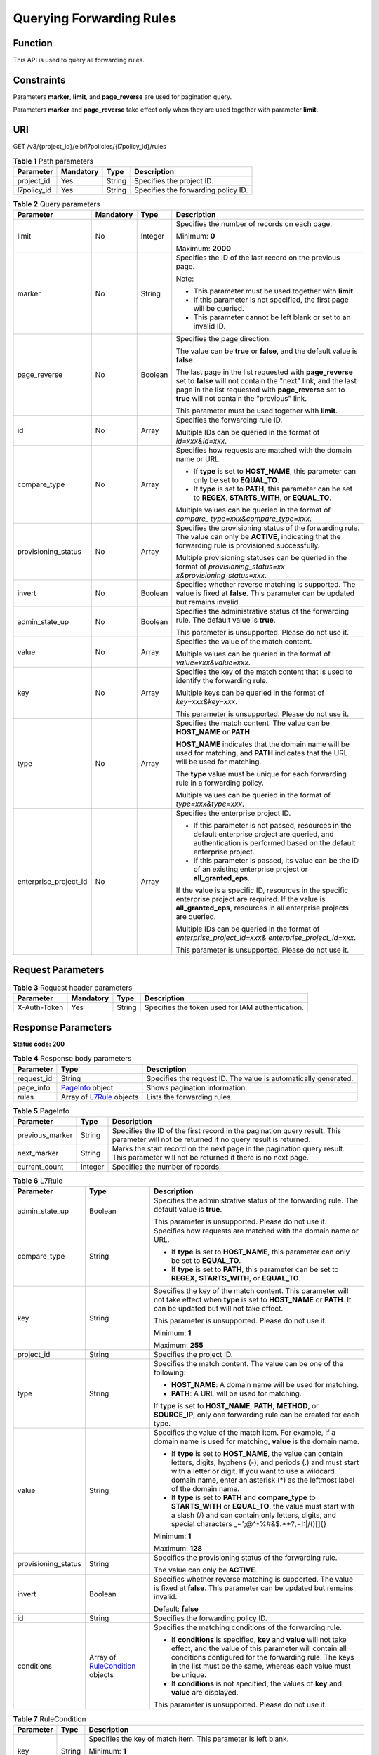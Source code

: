Querying Forwarding Rules
=========================

Function
^^^^^^^^

This API is used to query all forwarding rules.

Constraints
^^^^^^^^^^^

Parameters **marker**, **limit**, and **page_reverse** are used for pagination query.

Parameters **marker** and **page_reverse** take effect only when they are used together with parameter **limit**.

URI
^^^

GET /v3/{project_id}/elb/l7policies/{l7policy_id}/rules

.. table:: **Table 1** Path parameters

   =========== ========= ====== ===================================
   Parameter   Mandatory Type   Description
   =========== ========= ====== ===================================
   project_id  Yes       String Specifies the project ID.
   l7policy_id Yes       String Specifies the forwarding policy ID.
   =========== ========= ====== ===================================

.. table:: **Table 2** Query parameters

   +-----------------------------+-----------------------------+-----------------------------+-----------------------------+
   | Parameter                   | Mandatory                   | Type                        | Description                 |
   +=============================+=============================+=============================+=============================+
   | limit                       | No                          | Integer                     | Specifies the number of     |
   |                             |                             |                             | records on each page.       |
   |                             |                             |                             |                             |
   |                             |                             |                             | Minimum: **0**              |
   |                             |                             |                             |                             |
   |                             |                             |                             | Maximum: **2000**           |
   +-----------------------------+-----------------------------+-----------------------------+-----------------------------+
   | marker                      | No                          | String                      | Specifies the ID of the     |
   |                             |                             |                             | last record on the previous |
   |                             |                             |                             | page.                       |
   |                             |                             |                             |                             |
   |                             |                             |                             | Note:                       |
   |                             |                             |                             |                             |
   |                             |                             |                             | -  This parameter must be   |
   |                             |                             |                             |    used together with       |
   |                             |                             |                             |    **limit**.               |
   |                             |                             |                             |                             |
   |                             |                             |                             | -  If this parameter is not |
   |                             |                             |                             |    specified, the first     |
   |                             |                             |                             |    page will be queried.    |
   |                             |                             |                             |                             |
   |                             |                             |                             | -  This parameter cannot be |
   |                             |                             |                             |    left blank or set to an  |
   |                             |                             |                             |    invalid ID.              |
   +-----------------------------+-----------------------------+-----------------------------+-----------------------------+
   | page_reverse                | No                          | Boolean                     | Specifies the page          |
   |                             |                             |                             | direction.                  |
   |                             |                             |                             |                             |
   |                             |                             |                             | The value can be **true**   |
   |                             |                             |                             | or **false**, and the       |
   |                             |                             |                             | default value is **false**. |
   |                             |                             |                             |                             |
   |                             |                             |                             | The last page in the list   |
   |                             |                             |                             | requested with              |
   |                             |                             |                             | **page_reverse** set to     |
   |                             |                             |                             | **false** will not contain  |
   |                             |                             |                             | the "next" link, and the    |
   |                             |                             |                             | last page in the list       |
   |                             |                             |                             | requested with              |
   |                             |                             |                             | **page_reverse** set to     |
   |                             |                             |                             | **true** will not contain   |
   |                             |                             |                             | the "previous" link.        |
   |                             |                             |                             |                             |
   |                             |                             |                             | This parameter must be used |
   |                             |                             |                             | together with **limit**.    |
   +-----------------------------+-----------------------------+-----------------------------+-----------------------------+
   | id                          | No                          | Array                       | Specifies the forwarding    |
   |                             |                             |                             | rule ID.                    |
   |                             |                             |                             |                             |
   |                             |                             |                             | Multiple IDs can be queried |
   |                             |                             |                             | in the format of            |
   |                             |                             |                             | *id=xxx&id=xxx*.            |
   +-----------------------------+-----------------------------+-----------------------------+-----------------------------+
   | compare_type                | No                          | Array                       | Specifies how requests are  |
   |                             |                             |                             | matched with the domain     |
   |                             |                             |                             | name or URL.                |
   |                             |                             |                             |                             |
   |                             |                             |                             | -  If **type** is set to    |
   |                             |                             |                             |    **HOST_NAME**, this      |
   |                             |                             |                             |    parameter can only be    |
   |                             |                             |                             |    set to **EQUAL_TO**.     |
   |                             |                             |                             |                             |
   |                             |                             |                             | -  If **type** is set to    |
   |                             |                             |                             |    **PATH**, this parameter |
   |                             |                             |                             |    can be set to **REGEX**, |
   |                             |                             |                             |    **STARTS_WITH**, or      |
   |                             |                             |                             |    **EQUAL_TO**.            |
   |                             |                             |                             |                             |
   |                             |                             |                             | Multiple values can be      |
   |                             |                             |                             | queried in the format of    |
   |                             |                             |                             | *compare_                   |
   |                             |                             |                             | type=xxx&compare_type=xxx*. |
   +-----------------------------+-----------------------------+-----------------------------+-----------------------------+
   | provisioning_status         | No                          | Array                       | Specifies the provisioning  |
   |                             |                             |                             | status of the forwarding    |
   |                             |                             |                             | rule. The value can only be |
   |                             |                             |                             | **ACTIVE**, indicating that |
   |                             |                             |                             | the forwarding rule is      |
   |                             |                             |                             | provisioned successfully.   |
   |                             |                             |                             |                             |
   |                             |                             |                             | Multiple provisioning       |
   |                             |                             |                             | statuses can be queried in  |
   |                             |                             |                             | the format of               |
   |                             |                             |                             | *provisioning_status=xx     |
   |                             |                             |                             | x&provisioning_status=xxx*. |
   +-----------------------------+-----------------------------+-----------------------------+-----------------------------+
   | invert                      | No                          | Boolean                     | Specifies whether reverse   |
   |                             |                             |                             | matching is supported. The  |
   |                             |                             |                             | value is fixed at           |
   |                             |                             |                             | **false**. This parameter   |
   |                             |                             |                             | can be updated but remains  |
   |                             |                             |                             | invalid.                    |
   +-----------------------------+-----------------------------+-----------------------------+-----------------------------+
   | admin_state_up              | No                          | Boolean                     | Specifies the               |
   |                             |                             |                             | administrative status of    |
   |                             |                             |                             | the forwarding rule. The    |
   |                             |                             |                             | default value is **true**.  |
   |                             |                             |                             |                             |
   |                             |                             |                             | This parameter is           |
   |                             |                             |                             | unsupported. Please do not  |
   |                             |                             |                             | use it.                     |
   +-----------------------------+-----------------------------+-----------------------------+-----------------------------+
   | value                       | No                          | Array                       | Specifies the value of the  |
   |                             |                             |                             | match content.              |
   |                             |                             |                             |                             |
   |                             |                             |                             | Multiple values can be      |
   |                             |                             |                             | queried in the format of    |
   |                             |                             |                             | *value=xxx&value=xxx*.      |
   +-----------------------------+-----------------------------+-----------------------------+-----------------------------+
   | key                         | No                          | Array                       | Specifies the key of the    |
   |                             |                             |                             | match content that is used  |
   |                             |                             |                             | to identify the forwarding  |
   |                             |                             |                             | rule.                       |
   |                             |                             |                             |                             |
   |                             |                             |                             | Multiple keys can be        |
   |                             |                             |                             | queried in the format of    |
   |                             |                             |                             | *key=xxx&key=xxx*.          |
   |                             |                             |                             |                             |
   |                             |                             |                             | This parameter is           |
   |                             |                             |                             | unsupported. Please do not  |
   |                             |                             |                             | use it.                     |
   +-----------------------------+-----------------------------+-----------------------------+-----------------------------+
   | type                        | No                          | Array                       | Specifies the match         |
   |                             |                             |                             | content. The value can be   |
   |                             |                             |                             | **HOST_NAME** or **PATH**.  |
   |                             |                             |                             |                             |
   |                             |                             |                             | **HOST_NAME** indicates     |
   |                             |                             |                             | that the domain name will   |
   |                             |                             |                             | be used for matching, and   |
   |                             |                             |                             | **PATH** indicates that the |
   |                             |                             |                             | URL will be used for        |
   |                             |                             |                             | matching.                   |
   |                             |                             |                             |                             |
   |                             |                             |                             | The **type** value must be  |
   |                             |                             |                             | unique for each forwarding  |
   |                             |                             |                             | rule in a forwarding        |
   |                             |                             |                             | policy.                     |
   |                             |                             |                             |                             |
   |                             |                             |                             | Multiple values can be      |
   |                             |                             |                             | queried in the format of    |
   |                             |                             |                             | *type=xxx&type=xxx*.        |
   +-----------------------------+-----------------------------+-----------------------------+-----------------------------+
   | enterprise_project_id       | No                          | Array                       | Specifies the enterprise    |
   |                             |                             |                             | project ID.                 |
   |                             |                             |                             |                             |
   |                             |                             |                             | -  If this parameter is not |
   |                             |                             |                             |    passed, resources in the |
   |                             |                             |                             |    default enterprise       |
   |                             |                             |                             |    project are queried, and |
   |                             |                             |                             |    authentication is        |
   |                             |                             |                             |    performed based on the   |
   |                             |                             |                             |    default enterprise       |
   |                             |                             |                             |    project.                 |
   |                             |                             |                             |                             |
   |                             |                             |                             | -  If this parameter is     |
   |                             |                             |                             |    passed, its value can be |
   |                             |                             |                             |    the ID of an existing    |
   |                             |                             |                             |    enterprise project or    |
   |                             |                             |                             |    **all_granted_eps**.     |
   |                             |                             |                             |                             |
   |                             |                             |                             | If the value is a specific  |
   |                             |                             |                             | ID, resources in the        |
   |                             |                             |                             | specific enterprise project |
   |                             |                             |                             | are required. If the value  |
   |                             |                             |                             | is **all_granted_eps**,     |
   |                             |                             |                             | resources in all enterprise |
   |                             |                             |                             | projects are queried.       |
   |                             |                             |                             |                             |
   |                             |                             |                             | Multiple IDs can be queried |
   |                             |                             |                             | in the format of            |
   |                             |                             |                             | *enterprise_project_id=xxx& |
   |                             |                             |                             | enterprise_project_id=xxx*. |
   |                             |                             |                             |                             |
   |                             |                             |                             | This parameter is           |
   |                             |                             |                             | unsupported. Please do not  |
   |                             |                             |                             | use it.                     |
   +-----------------------------+-----------------------------+-----------------------------+-----------------------------+

Request Parameters
^^^^^^^^^^^^^^^^^^

.. table:: **Table 3** Request header parameters

   ============ ========= ====== ================================================
   Parameter    Mandatory Type   Description
   ============ ========= ====== ================================================
   X-Auth-Token Yes       String Specifies the token used for IAM authentication.
   ============ ========= ====== ================================================

Response Parameters
^^^^^^^^^^^^^^^^^^^

**Status code: 200**

.. table:: **Table 4** Response body parameters

   +------------+---------------------------------------------------+---------------------------------------------------+
   | Parameter  | Type                                              | Description                                       |
   +============+===================================================+===================================================+
   | request_id | String                                            | Specifies the request ID. The value is            |
   |            |                                                   | automatically generated.                          |
   +------------+---------------------------------------------------+---------------------------------------------------+
   | page_info  | `PageInfo <#ListL7Rules__response_PageInfo>`__    | Shows pagination information.                     |
   |            | object                                            |                                                   |
   +------------+---------------------------------------------------+---------------------------------------------------+
   | rules      | Array of                                          | Lists the forwarding rules.                       |
   |            | `L7Rule <#ListL7Rules__response_L7Rule>`__        |                                                   |
   |            | objects                                           |                                                   |
   +------------+---------------------------------------------------+---------------------------------------------------+

.. table:: **Table 5** PageInfo

   +-----------------+---------+----------------------------------------------------------------------------------------+
   | Parameter       | Type    | Description                                                                            |
   +=================+=========+========================================================================================+
   | previous_marker | String  | Specifies the ID of the first record in the pagination query result. This parameter    |
   |                 |         | will not be returned if no query result is returned.                                   |
   +-----------------+---------+----------------------------------------------------------------------------------------+
   | next_marker     | String  | Marks the start record on the next page in the pagination query result. This parameter |
   |                 |         | will not be returned if there is no next page.                                         |
   +-----------------+---------+----------------------------------------------------------------------------------------+
   | current_count   | Integer | Specifies the number of records.                                                       |
   +-----------------+---------+----------------------------------------------------------------------------------------+

.. table:: **Table 6** L7Rule

   +---------------------------------------+---------------------------------------+---------------------------------------+
   | Parameter                             | Type                                  | Description                           |
   +=======================================+=======================================+=======================================+
   | admin_state_up                        | Boolean                               | Specifies the administrative status   |
   |                                       |                                       | of the forwarding rule. The default   |
   |                                       |                                       | value is **true**.                    |
   |                                       |                                       |                                       |
   |                                       |                                       | This parameter is unsupported. Please |
   |                                       |                                       | do not use it.                        |
   +---------------------------------------+---------------------------------------+---------------------------------------+
   | compare_type                          | String                                | Specifies how requests are matched    |
   |                                       |                                       | with the domain name or URL.          |
   |                                       |                                       |                                       |
   |                                       |                                       | -  If **type** is set to              |
   |                                       |                                       |    **HOST_NAME**, this parameter can  |
   |                                       |                                       |    only be set to **EQUAL_TO**.       |
   |                                       |                                       |                                       |
   |                                       |                                       | -  If **type** is set to **PATH**,    |
   |                                       |                                       |    this parameter can be set to       |
   |                                       |                                       |    **REGEX**, **STARTS_WITH**, or     |
   |                                       |                                       |    **EQUAL_TO**.                      |
   +---------------------------------------+---------------------------------------+---------------------------------------+
   | key                                   | String                                | Specifies the key of the match        |
   |                                       |                                       | content. This parameter will not take |
   |                                       |                                       | effect when **type** is set to        |
   |                                       |                                       | **HOST_NAME** or **PATH**. It can be  |
   |                                       |                                       | updated but will not take effect.     |
   |                                       |                                       |                                       |
   |                                       |                                       | This parameter is unsupported. Please |
   |                                       |                                       | do not use it.                        |
   |                                       |                                       |                                       |
   |                                       |                                       | Minimum: **1**                        |
   |                                       |                                       |                                       |
   |                                       |                                       | Maximum: **255**                      |
   +---------------------------------------+---------------------------------------+---------------------------------------+
   | project_id                            | String                                | Specifies the project ID.             |
   +---------------------------------------+---------------------------------------+---------------------------------------+
   | type                                  | String                                | Specifies the match content. The      |
   |                                       |                                       | value can be one of the following:    |
   |                                       |                                       |                                       |
   |                                       |                                       | -  **HOST_NAME**: A domain name will  |
   |                                       |                                       |    be used for matching.              |
   |                                       |                                       |                                       |
   |                                       |                                       | -  **PATH**: A URL will be used for   |
   |                                       |                                       |    matching.                          |
   |                                       |                                       |                                       |
   |                                       |                                       | If **type** is set to **HOST_NAME**,  |
   |                                       |                                       | **PATH**, **METHOD**, or              |
   |                                       |                                       | **SOURCE_IP**, only one forwarding    |
   |                                       |                                       | rule can be created for each type.    |
   +---------------------------------------+---------------------------------------+---------------------------------------+
   | value                                 | String                                | Specifies the value of the match      |
   |                                       |                                       | item. For example, if a domain name   |
   |                                       |                                       | is used for matching, **value** is    |
   |                                       |                                       | the domain name.                      |
   |                                       |                                       |                                       |
   |                                       |                                       | -  If **type** is set to              |
   |                                       |                                       |    **HOST_NAME**, the value can       |
   |                                       |                                       |    contain letters, digits, hyphens   |
   |                                       |                                       |    (-), and periods (.) and must      |
   |                                       |                                       |    start with a letter or digit. If   |
   |                                       |                                       |    you want to use a wildcard domain  |
   |                                       |                                       |    name, enter an asterisk (*) as the |
   |                                       |                                       |    leftmost label of the domain name. |
   |                                       |                                       |                                       |
   |                                       |                                       | -  If **type** is set to **PATH** and |
   |                                       |                                       |    **compare_type** to                |
   |                                       |                                       |    **STARTS_WITH** or **EQUAL_TO**,   |
   |                                       |                                       |    the value must start with a slash  |
   |                                       |                                       |    (/) and can contain only letters,  |
   |                                       |                                       |    digits, and special characters     |
   |                                       |                                       |    \_~';@^-%#&$.*+?,=!:|/()[]{}       |
   |                                       |                                       |                                       |
   |                                       |                                       | Minimum: **1**                        |
   |                                       |                                       |                                       |
   |                                       |                                       | Maximum: **128**                      |
   +---------------------------------------+---------------------------------------+---------------------------------------+
   | provisioning_status                   | String                                | Specifies the provisioning status of  |
   |                                       |                                       | the forwarding rule.                  |
   |                                       |                                       |                                       |
   |                                       |                                       | The value can only be **ACTIVE**.     |
   +---------------------------------------+---------------------------------------+---------------------------------------+
   | invert                                | Boolean                               | Specifies whether reverse matching is |
   |                                       |                                       | supported. The value is fixed at      |
   |                                       |                                       | **false**. This parameter can be      |
   |                                       |                                       | updated but remains invalid.          |
   |                                       |                                       |                                       |
   |                                       |                                       | Default: **false**                    |
   +---------------------------------------+---------------------------------------+---------------------------------------+
   | id                                    | String                                | Specifies the forwarding policy ID.   |
   +---------------------------------------+---------------------------------------+---------------------------------------+
   | conditions                            | Array of                              | Specifies the matching conditions of  |
   |                                       | `RuleCondition <#Li                   | the forwarding rule.                  |
   |                                       | stL7Rules__response_RuleCondition>`__ |                                       |
   |                                       | objects                               | -  If **conditions** is specified,    |
   |                                       |                                       |    **key** and **value** will not     |
   |                                       |                                       |    take effect, and the value of this |
   |                                       |                                       |    parameter will contain all         |
   |                                       |                                       |    conditions configured for the      |
   |                                       |                                       |    forwarding rule. The keys in the   |
   |                                       |                                       |    list must be the same, whereas     |
   |                                       |                                       |    each value must be unique.         |
   |                                       |                                       |                                       |
   |                                       |                                       | -  If **conditions** is not           |
   |                                       |                                       |    specified, the values of **key**   |
   |                                       |                                       |    and **value** are displayed.       |
   |                                       |                                       |                                       |
   |                                       |                                       | This parameter is unsupported. Please |
   |                                       |                                       | do not use it.                        |
   +---------------------------------------+---------------------------------------+---------------------------------------+

.. table:: **Table 7** RuleCondition

   +---------------------------------------+---------------------------------------+---------------------------------------+
   | Parameter                             | Type                                  | Description                           |
   +=======================================+=======================================+=======================================+
   | key                                   | String                                | Specifies the key of match item. This |
   |                                       |                                       | parameter is left blank.              |
   |                                       |                                       |                                       |
   |                                       |                                       | Minimum: **1**                        |
   |                                       |                                       |                                       |
   |                                       |                                       | Maximum: **128**                      |
   +---------------------------------------+---------------------------------------+---------------------------------------+
   | value                                 | String                                | Specifies the value of the match      |
   |                                       |                                       | item.                                 |
   |                                       |                                       |                                       |
   |                                       |                                       | -  If **type** is set to              |
   |                                       |                                       |    **HOST_NAME**, **key** is left     |
   |                                       |                                       |    blank, and **value** indicates the |
   |                                       |                                       |    domain name, which can contain 1   |
   |                                       |                                       |    to 128 characters, including       |
   |                                       |                                       |    letters, digits, hyphens (-),      |
   |                                       |                                       |    periods (.), and asterisks (*),    |
   |                                       |                                       |    and must start with a letter,      |
   |                                       |                                       |    digit, or asterisk (*). If you     |
   |                                       |                                       |    want to use a wildcard domain      |
   |                                       |                                       |    name, enter an asterisk (*) as the |
   |                                       |                                       |    leftmost label of the domain name. |
   |                                       |                                       |                                       |
   |                                       |                                       | -  If **type** is set to **PATH**,    |
   |                                       |                                       |    **key** is left blank, and         |
   |                                       |                                       |    **value** indicates the request    |
   |                                       |                                       |    path, which can contain 1 to 128   |
   |                                       |                                       |    characters. If **compare_type** is |
   |                                       |                                       |    set to **STARTS_WITH** or          |
   |                                       |                                       |    **EQUAL_TO** for the forwarding    |
   |                                       |                                       |    rule, the value must start with a  |
   |                                       |                                       |    slash (/) and can contain only     |
   |                                       |                                       |    letters, digits, and special       |
   |                                       |                                       |    characters                         |
   |                                       |                                       |    \_~';@^-%#&$.*+?,=!:|/()[]{}       |
   |                                       |                                       |                                       |
   |                                       |                                       | Minimum: **1**                        |
   |                                       |                                       |                                       |
   |                                       |                                       | Maximum: **128**                      |
   +---------------------------------------+---------------------------------------+---------------------------------------+

Example Requests
^^^^^^^^^^^^^^^^

.. code:: screen

   GET

   https://{elb_endpoint}/v3/99a3fff0d03c428eac3678da6a7d0f24/elb/l7policies/cf4360fd-8631-41ff-a6f5-b72c35da74be/rules

Example Responses
^^^^^^^^^^^^^^^^^

**Status code: 200**

Successful request.

.. code:: screen

   {
     "rules" : [ {
       "compare_type" : "STARTS_WITH",
       "provisioning_status" : "ACTIVE",
       "project_id" : "99a3fff0d03c428eac3678da6a7d0f24",
       "invert" : false,
       "admin_state_up" : true,
       "value" : "/ccc.html",
       "type" : "PATH",
       "id" : "84f4fcae-9c15-4e19-a99f-72c0b08fd3d7"
     } ],
     "page_info" : {
       "previous_marker" : "84f4fcae-9c15-4e19-a99f-72c0b08fd3d7",
       "current_count" : 1
     },
     "request_id" : "ae4dbd7d-9271-4040-98b6-3bfe45bb15ee"
   }

Status Codes
^^^^^^^^^^^^

=========== ===================
Status Code Description
=========== ===================
200         Successful request.
=========== ===================

Error Codes
^^^^^^^^^^^

See `Error Codes <errorcode.html>`__.

**Parent topic:** `Forwarding Rule <topic_300000010.html>`__
